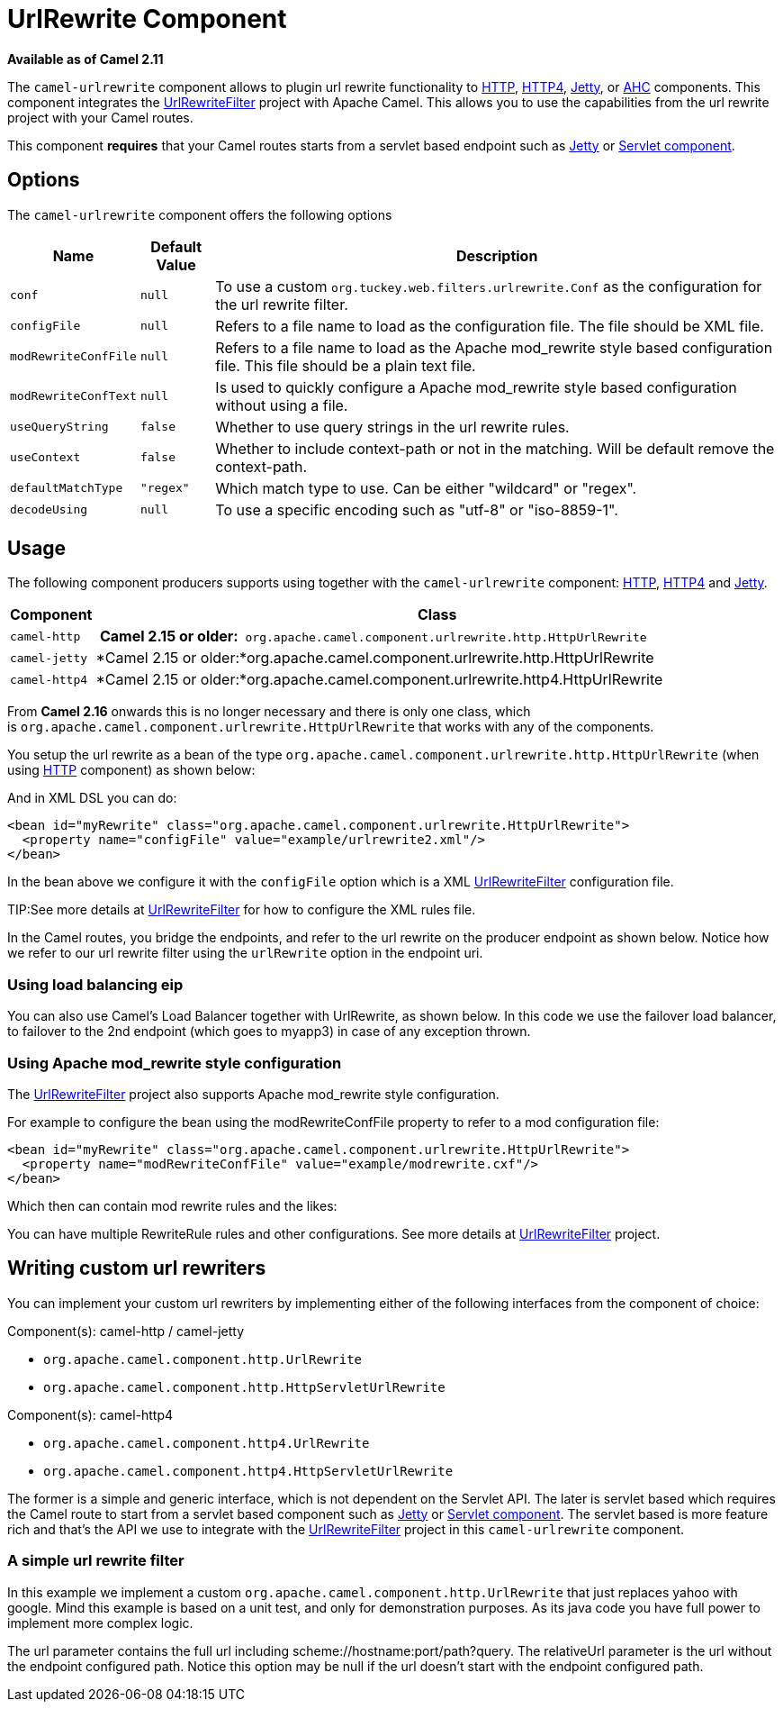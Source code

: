 [[UrlRewrite-UrlRewriteComponent]]
= UrlRewrite Component
//THIS FILE IS COPIED: EDIT THE SOURCE FILE:
:page-source: components/camel-urlrewrite/src/main/docs/urlrewrite.adoc

*Available as of Camel 2.11*

The `camel-urlrewrite` component allows to plugin url rewrite
functionality to xref:http-component.adoc[HTTP], xref:http4-component.adoc[HTTP4],
xref:jetty-component.adoc[Jetty], or xref:ahc-component.adoc[AHC] components. This component
integrates the
http://code.google.com/p/urlrewritefilter/[UrlRewriteFilter] project
with Apache Camel. This allows you to use the capabilities from the url
rewrite project with your Camel routes.

This component *requires* that your Camel routes starts from a servlet
based endpoint such as xref:jetty-component.adoc[Jetty] or
xref:servlet-component.adoc[Servlet component].

[[UrlRewrite-Options]]
== Options

The `camel-urlrewrite` component offers the following options

[width="100%",cols="10%,10%,80%",options="header",]
|=======================================================================
|Name |Default Value |Description

|`conf` |`null` |To use a custom `org.tuckey.web.filters.urlrewrite.Conf` as the
configuration for the url rewrite filter.

|`configFile` |`null` |Refers to a file name to load as the configuration file. The file should
be XML file.

|`modRewriteConfFile` |`null` |Refers to a file name to load as the Apache mod_rewrite style based
configuration file. This file should be a plain text file.

|`modRewriteConfText` |`null` |Is used to quickly configure a Apache mod_rewrite style based
configuration without using a file.

|`useQueryString` |`false` |Whether to use query strings in the url rewrite rules.

|`useContext` |`false` |Whether to include context-path or not in the matching. Will be default
remove the context-path.

|`defaultMatchType` |`"regex"` |Which match type to use. Can be either "wildcard" or "regex".

|`decodeUsing` |`null` |To use a specific encoding such as "utf-8" or "iso-8859-1".
|=======================================================================

[[UrlRewrite-Usage]]
== Usage

The following component producers supports using together with the
`camel-urlrewrite` component: xref:http-component.adoc[HTTP],
xref:http4-component.adoc[HTTP4] and xref:jetty-component.adoc[Jetty].

[width="100%",cols="10%,90%",options="header",]
|=======================================================================
|Component |Class
|`camel-http` | *Camel 2.15 or
older:*` org.apache.camel.component.urlrewrite.http.HttpUrlRewrite`

|`camel-jetty` |*Camel 2.15 or
older:*org.apache.camel.component.urlrewrite.http.HttpUrlRewrite

|`camel-http4` |*Camel 2.15 or
older:*org.apache.camel.component.urlrewrite.http4.HttpUrlRewrite
|=======================================================================

From *Camel 2.16* onwards this is no longer necessary and there is only
one class, which
is `org.apache.camel.component.urlrewrite.HttpUrlRewrite` that works
with any of the components.

You setup the url rewrite as a bean of the type
`org.apache.camel.component.urlrewrite.http.HttpUrlRewrite` (when using
xref:http-component.adoc[HTTP] component) as shown below:

And in XML DSL you can do:

[source,xml]
----------------------------------------------------------------------------------
<bean id="myRewrite" class="org.apache.camel.component.urlrewrite.HttpUrlRewrite">
  <property name="configFile" value="example/urlrewrite2.xml"/>
</bean>
----------------------------------------------------------------------------------

In the bean above we configure it with the `configFile` option which is
a XML http://code.google.com/p/urlrewritefilter/[UrlRewriteFilter]
configuration file.


TIP:See more details at
http://code.google.com/p/urlrewritefilter/[UrlRewriteFilter] for how to
configure the XML rules file.

In the Camel routes, you bridge the endpoints, and refer to the url
rewrite on the producer endpoint as shown below. Notice how we refer to
our url rewrite filter using the `urlRewrite` option in the endpoint
uri.

[[UrlRewrite-Usingloadbalancingeip]]
=== Using load balancing eip

You can also use Camel's Load Balancer together
with UrlRewrite, as shown below. In this code we
use the failover load balancer, to failover to the 2nd endpoint (which
goes to myapp3) in case of any exception thrown.

[[UrlRewrite-UsingApachemod_rewritestyleconfiguration]]
=== Using Apache mod_rewrite style configuration

The http://code.google.com/p/urlrewritefilter/[UrlRewriteFilter] project
also supports Apache mod_rewrite style configuration.

For example to configure the bean using the modRewriteConfFile property
to refer to a mod configuration file:

[source,xml]
----------------------------------------------------------------------------------
<bean id="myRewrite" class="org.apache.camel.component.urlrewrite.HttpUrlRewrite">
  <property name="modRewriteConfFile" value="example/modrewrite.cxf"/>
</bean>
----------------------------------------------------------------------------------

Which then can contain mod rewrite rules and the likes:

You can have multiple RewriteRule rules and other configurations. See
more details at
http://code.google.com/p/urlrewritefilter/[UrlRewriteFilter] project.

[[UrlRewrite-Writingcustomurlrewriters]]
== Writing custom url rewriters

You can implement your custom url rewriters by implementing either of
the following interfaces from the component of choice:

Component(s): camel-http / camel-jetty

* `org.apache.camel.component.http.UrlRewrite`
* `org.apache.camel.component.http.HttpServletUrlRewrite`

Component(s): camel-http4

* `org.apache.camel.component.http4.UrlRewrite`
* `org.apache.camel.component.http4.HttpServletUrlRewrite`

The former is a simple and generic interface, which is not dependent on
the Servlet API. The later is servlet based which requires the Camel route to start from
a servlet based component such as xref:jetty-component.adoc[Jetty] or
xref:servlet-component.adoc[Servlet component]. The servlet based is more feature rich and
that's the API we use to integrate with the
http://code.google.com/p/urlrewritefilter/[UrlRewriteFilter] project in
this `camel-urlrewrite` component.

[[UrlRewrite-Asimpleurlrewritefilter]]
=== A simple url rewrite filter

In this example we implement a custom
`org.apache.camel.component.http.UrlRewrite` that just replaces yahoo
with google. Mind this example is based on a unit test, and only for
demonstration purposes. As its java code you have full power to
implement more complex logic.

The url parameter contains the full url including
scheme://hostname:port/path?query. The relativeUrl parameter is the url
without the endpoint configured path. Notice this option may be null if
the url doesn't start with the endpoint configured path.
